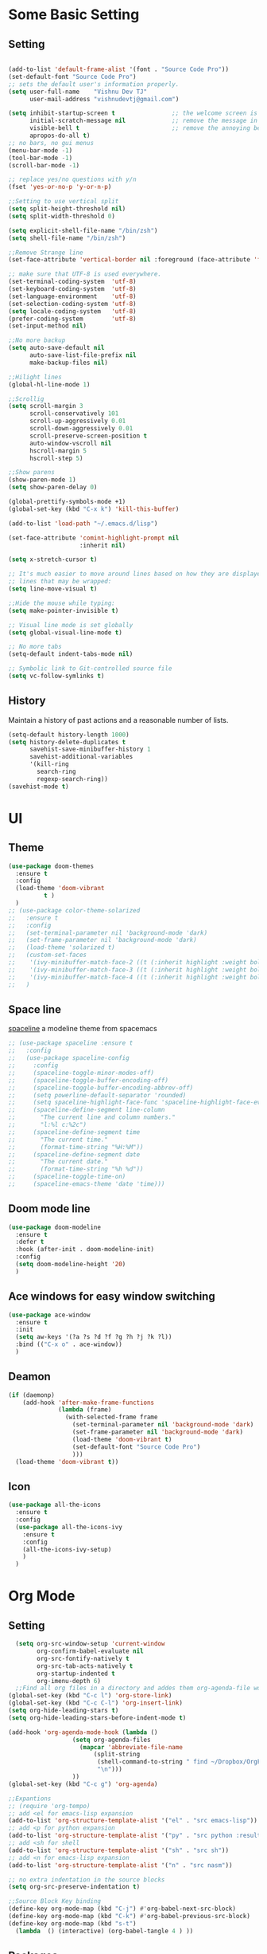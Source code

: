 * Some Basic Setting
** Setting
#+BEGIN_SRC emacs-lisp

(add-to-list 'default-frame-alist '(font . "Source Code Pro"))
(set-default-font "Source Code Pro")
;; sets the default user's information properly.
(setq user-full-name    "Vishnu Dev TJ"
      user-mail-address "vishnudevtj@gmail.com")

(setq inhibit-startup-screen t                ;; the welcome screen is for guests only, I'm at home now!
      initial-scratch-message nil             ;; remove the message in the scratch buffer
      visible-bell t                          ;; remove the annoying beep
      apropos-do-all t)
;; no bars, no gui menus
(menu-bar-mode -1)
(tool-bar-mode -1)
(scroll-bar-mode -1)

;; replace yes/no questions with y/n
(fset 'yes-or-no-p 'y-or-n-p)

;;Setting to use vertical split
(setq split-height-threshold nil)
(setq split-width-threshold 0)

(setq explicit-shell-file-name "/bin/zsh")
(setq shell-file-name "/bin/zsh")

;;Remove Strange line 
(set-face-attribute 'vertical-border nil :foreground (face-attribute 'fringe :background))

;; make sure that UTF-8 is used everywhere.
(set-terminal-coding-system  'utf-8)
(set-keyboard-coding-system  'utf-8)
(set-language-environment    'utf-8)
(set-selection-coding-system 'utf-8)
(setq locale-coding-system   'utf-8)
(prefer-coding-system        'utf-8)
(set-input-method nil)

;;No more backup
(setq auto-save-default nil
      auto-save-list-file-prefix nil
      make-backup-files nil)

;;Hilight lines
(global-hl-line-mode 1) 

;;Scrollig
(setq scroll-margin 3
      scroll-conservatively 101
      scroll-up-aggressively 0.01
      scroll-down-aggressively 0.01
      scroll-preserve-screen-position t
      auto-window-vscroll nil
      hscroll-margin 5
      hscroll-step 5)

;;Show parens
(show-paren-mode 1)
(setq show-paren-delay 0)

(global-prettify-symbols-mode +1)
(global-set-key (kbd "C-x k") 'kill-this-buffer)

(add-to-list 'load-path "~/.emacs.d/lisp")

(set-face-attribute 'comint-highlight-prompt nil
                    :inherit nil)

(setq x-stretch-cursor t)

;; It's much easier to move around lines based on how they are displayed, rather than the actual line. This helps a ton with long log file 
;; lines that may be wrapped:
(setq line-move-visual t)

;;Hide the mouse while typing: 
(setq make-pointer-invisible t)

;; Visual line mode is set globally 
(setq global-visual-line-mode t)

;; No more tabs
(setq-default indent-tabs-mode nil)

;; Symbolic link to Git-controlled source file
(setq vc-follow-symlinks t)
#+END_SRC
** History
Maintain a history of past actions and a reasonable number of lists.
#+BEGIN_SRC emacs-lisp
(setq-default history-length 1000)
(setq history-delete-duplicates t
      savehist-save-minibuffer-history 1
      savehist-additional-variables
      '(kill-ring
        search-ring
        regexp-search-ring))
(savehist-mode t)
#+END_SRC
* UI
** Theme
#+BEGIN_SRC emacs-lisp
(use-package doom-themes
  :ensure t
  :config
  (load-theme 'doom-vibrant
	      t )
  )
;; (use-package color-theme-solarized
;;   :ensure t
;;   :config
;;   (set-terminal-parameter nil 'background-mode 'dark)
;;   (set-frame-parameter nil 'background-mode 'dark)
;;   (load-theme 'solarized t)
;;   (custom-set-faces
;;    '(ivy-minibuffer-match-face-2 ((t (:inherit highlight :weight bold))))
;;    '(ivy-minibuffer-match-face-3 ((t (:inherit highlight :weight bold))))
;;    '(ivy-minibuffer-match-face-4 ((t (:inherit highlight :weight bold)))))
;;   )
#+END_SRC 

#+RESULTS:
: t

** Space line
[[https://github.com/TheBB/spaceline][spaceline]] a modeline theme from spacemacs
#+BEGIN_SRC emacs-lisp
;; (use-package spaceline :ensure t
;;   :config
;;   (use-package spaceline-config
;;     :config
;;     (spaceline-toggle-minor-modes-off)
;;     (spaceline-toggle-buffer-encoding-off)
;;     (spaceline-toggle-buffer-encoding-abbrev-off)
;;     (setq powerline-default-separator 'rounded)
;;     (setq spaceline-highlight-face-func 'spaceline-highlight-face-evil-state)
;;     (spaceline-define-segment line-column
;;       "The current line and column numbers."
;;       "l:%l c:%2c")
;;     (spaceline-define-segment time
;;       "The current time."
;;       (format-time-string "%H:%M"))
;;     (spaceline-define-segment date
;;       "The current date."
;;       (format-time-string "%h %d"))
;;     (spaceline-toggle-time-on)
;;     (spaceline-emacs-theme 'date 'time)))
#+END_SRC
** Doom mode line
#+BEGIN_SRC emacs-lisp
(use-package doom-modeline
  :ensure t
  :defer t
  :hook (after-init . doom-modeline-init)
  :config
  (setq doom-modeline-height '20)
  )
#+END_SRC
** Ace windows for easy window switching
#+BEGIN_SRC emacs-lisp
  (use-package ace-window
    :ensure t
    :init
    (setq aw-keys '(?a ?s ?d ?f ?g ?h ?j ?k ?l))
    :bind (("C-x o" . ace-window))
    )
#+END_SRC
** Deamon
#+BEGIN_SRC emacs-lisp
    (if (daemonp)
        (add-hook 'after-make-frame-functions
                  (lambda (frame)
                    (with-selected-frame frame
                      (set-terminal-parameter nil 'background-mode 'dark)
                      (set-frame-parameter nil 'background-mode 'dark)
                      (load-theme 'doom-vibrant t)
                      (set-default-font "Source Code Pro")
                      )))
      (load-theme 'doom-vibrant t))
#+END_SRC

** Icon
#+BEGIN_SRC emacs-lisp
  (use-package all-the-icons
    :ensure t
    :config
    (use-package all-the-icons-ivy
      :ensure t
      :config 
      (all-the-icons-ivy-setup)
      )
    )

#+END_SRC
* Org Mode
** Setting 
#+BEGIN_SRC emacs-lisp
  (setq org-src-window-setup 'current-window
        org-confirm-babel-evaluate nil
        org-src-fontify-natively t
        org-src-tab-acts-natively t
        org-startup-indented t
        org-imenu-depth 6)
  ;;Find all org files in a directory and addes them org-agenda-file works only in Linux
(global-set-key (kbd "C-c l") 'org-store-link)
(global-set-key (kbd "C-c C-l") 'org-insert-link)
(setq org-hide-leading-stars t)
(setq org-hide-leading-stars-before-indent-mode t)

(add-hook 'org-agenda-mode-hook (lambda () 
				  (setq org-agenda-files
					(mapcar 'abbreviate-file-name
						(split-string
						 (shell-command-to-string " find ~/Dropbox/OrgFiles -name \"*.org\" -! -name \".*.org\" ")
						 "\n")))
				  ))
(global-set-key (kbd "C-c g") 'org-agenda)

;;Expantions
;; (require 'org-tempo)
;; add <el for emacs-lisp expansion
(add-to-list 'org-structure-template-alist '("el" . "src emacs-lisp"))
;; add <p for python expansion
(add-to-list 'org-structure-template-alist '("py" . "src python :results output org drawer"))
;; add <sh for shell
(add-to-list 'org-structure-template-alist '("sh" . "src sh"))
;; add <n for emacs-lisp expansion
(add-to-list 'org-structure-template-alist '("n" . "src nasm"))

;; no extra indentation in the source blocks
(setq org-src-preserve-indentation t)

;;Source Block Key binding
(define-key org-mode-map (kbd "C-j") #'org-babel-next-src-block)
(define-key org-mode-map (kbd "C-k") #'org-babel-previous-src-block)
(define-key org-mode-map (kbd "s-t")
  (lambda  () (interactive) (org-babel-tangle 4 ) ))

#+END_SRC

** Packages
*** Org Bullet 
#+BEGIN_SRC emacs-lisp
  ;; (use-package org-bullets
  ;;   :ensure t
  ;;   :config
  ;;   (add-hook 'org-mode-hook 'org-bullet-mode)
  ;;   )
#+END_SRC
** Capture
#+BEGIN_SRC emacs-lisp
(global-set-key (kbd "C-c c") 'org-capture)
(setq org-capture-templates '
      (
       ("j" "Journal Entry"
	entry (file+datetree "~/Dropbox/OrgFiles/journal.org.gpg")
	"* Event: %?\n\n  %i\n\n "A :prepend t 
	:empty-lines 1)
       ("b" "bi0s Entry"
	entry (file+datetree "~/Dropbox/bi0s/bi0s.org")
	"* Report : %?\n\n  %i\n\n" :prepend t )
       ("t" "Todo" entry (file+headline "~/Dropbox/OrgFiles/gtd/gtd.org" "Tasks")
	"* TODO  %? \nEntered on %t" :prepend t )
       ("T" "Tickler" entry (file+headline "~/Dropbox/OrgFiles/gtd/tickler.org" "Tasks")
	"* %i%? \n %U ")
       ("n" "Notes" entry (file+datetree "~/Dropbox/OrgFiles/note.org")
	"* %?  \n Entered on %t")
       ))
#+END_SRC

** Refile
#+BEGIN_SRC emacs-lisp
(setq org-refile-targets '(("~/Dropbox/OrgFiles/gtd/gtd.org" :maxlevel . 3)
                           ("~/Dropbox/OrgFiles/gtd/someday.org" :level . 1)
                           ("~/Dropbox/OrgFiles/gtd/tickler.org" :maxlevel . 2)))
#+END_SRC
** Babel
#+BEGIN_SRC emacs-lisp
(use-package org
  :config
  (org-babel-do-load-languages 'org-babel-load-languages
                               '((shell         . t)
                                 (emacs-lisp . t)
                                 (perl       . t)
                                 (python     . t)
                                 )))
#+END_SRC

** Org Crypt
#+BEGIN_SRC emacs-lisp
(require 'epa-file)
(epa-file-enable)
(require 'org-crypt)

(org-crypt-use-before-save-magic)
(setq org-tags-exclude-from-inheritance (quote ("crypt")))

(setq org-crypt-key user-mail-address )
;; GPG key to use for encryption
;; Either the Key ID or set to nil to use symmetric encryption.

(setq auto-save-default nil)

#+END_SRC

* Packages
** Hydra 

Hydra is a package for GNU Emacs that can be used to tie related commands into a family of short bindings with a common prefix - a Hydra.
#+BEGIN_SRC emacs-lisp
(use-package hydra 
  :ensure t
  :config
  (defhydra hydra-zoom (global-map "<f2>")
    "zoom"
    ("+" text-scale-increase "in")
    ("-" text-scale-decrease "out"))

  (defhydra my/hydra-file (:color blue :hint nil )
    "
                                                                                  ╭────────┐
                                                                                  │  Files │
        ──────────────────────────────────────────────────────────────────────────┴────────╯
        [_c_]onfig [_n_]ote  [_g_]td [_j_]ournal [_f_]eed  [_d_]otfile   [_b_]i0s   d[_o_]c
        -------------------------------------------------------------------------------------                           
        "
    ("c" (find-file "~/.emacs.d/config.org") )
    ("g" (find-file "~/Dropbox/OrgFiles/gtd/gtd.org") )
    ("n" (find-file "~/Dropbox/OrgFiles/note.org") )
    ("d" (find-file "~/dotfiles/dotfile.org") )
    ("o" (find-file "~/Dropbox/Documents/Documents/doc.org.gpg") )
    ("j" (find-file "~/Dropbox/OrgFiles/journal.org.gpg"))
    ("b" (find-file "~/Dropbox/bi0s/bi0s.org")))

  (defhydra my/window-movement ()
    "windows"
    ("y" other-window "other")
    ("h" switch-window "switch-window")
    ("f" find-file "file")
    ("F" find-file-other-window "other file")
    ("v" (progn (split-window-right) (windmove-right)))
    ("x" (split-window-below))
    ("o" delete-other-windows :color blue)
    ("a" ace-window)
    ("s" ace-swap-window)
    ("d" delete-window "delete")
    ("D" ace-delete-window "ace delete")
    ("i" ace-maximize-window "maximize")
    ("b" helm-buffers-list)
    ("t" eshelli "shell")
    ("q" nil))

  ;;Dired Hydra
  ;; (bind-keys :map dired-mode-map
  ;; 	     ("\\"   . my/hydra-dired/body))
  (defhydra my/hydra-dired (:color pink :hint nil )
    "
                                                                                  ╭────────┐
               Nav            Mark            Action                   Other      │  Dired │
       ╭──────────────────────────────────────────────────────────────────────────┴────────╯
        ^ ^ _K_ ^ ^
        ^ ^ _k_ ^ ^      [_m_]ark           [_C_]opy      [_M_]ove      [_S_]ort
        _h_ ^✜^ _l_      [_u_]n mark        [_R_]ename    [_+_]Create   [_n_]arrow
        ^ ^ _j_ ^ ^      [_U_]nmark all     [_D_]elete    [_P_]aste     [_Z_] Compress
        ^ ^ _J_ ^ ^
        -------------------------------------------------------------------------------------                           
        "
    ;; arrows
    ("j" evil-next-line)
    ("k" evil-previous-line)
    ("l" dired-subtree-insert)
    ("h" dired-subtree-remove)

    ("J" dired-find-file)
    ("K" dired-up-directory)

    ("m" dired-mark)
    ("u" dired-unmark)
    ("U" dired-unmark-all-marks) 

    ("C" dired-ranger-copy)	
    ("R" dired-do-rename) 
    ("D" dired-do-delete	)
    ("+" dired-create-directory)	
    ("Z" dired-do-compress	)
    ("P" dired-ranger-paste)
    ("M" dired-ranger-move)

    ("S" hydra-dired-quick-sort/body)
    ("n" dired-narrow)
    ("q" nil :color blue)
    )


  (defhydra my/hydra-image (:color pink)
    "I :"
    ("+" imagex-sticky-zoom-in "zoom i")
    ("-" imagex-sticky-zoom-out "zoom o")
    ("M" imagex-sticky-maximize "maximize")
    ("O" imagex-sticky-restore-original "original")
    ("S" imagex-sticky-save-image "save")
    ("r" imagex-sticky-rotate-right "rotate r")
    ("l" imagex-sticky-rotate-left "rotate l")
    ("n" image-next-file "next")
    ("p" image-previous-file "previous")
    ("q" nill :color blue)
    )
  )


(defhydra my/hydra-applications (:color blue :hint nil )
  "
                                                                                  ╭────────┐
                                                                                  │  Files │
        ──────────────────────────────────────────────────────────────────────────┴────────╯
         [_m_]usic [_s_]ent Mail [_n_]otmuch
        -------------------------------------------------------------------------------------                           
        "
  ("m" (mingus))
  ("s" (compose-mail))
  ("n" (notmuch))
  ("q" nill :color blue)
  )
#+END_SRC

** Key Chord

#+BEGIN_SRC emacs-lisp 
  (use-package key-chord
    :ensure t
    :init
    (key-chord-mode +1)
    (setq key-chord-one-key-delay 0.16)
    (key-chord-define-global "jw"     'my/window-movement/body)
    (key-chord-define-global "jf"     'my/hydra-file/body)
    (key-chord-define-global "jd"     'my/hydra-dired/body)
    (key-chord-define-global "ji"     'my/hydra-image/body)
    (key-chord-define-global "ja"     'my/hydra-applications/body)
    )
#+END_SRC
** Projectile
#+BEGIN_SRC emacs-lisp
(use-package projectile
  :ensure t
  :config
  (use-package counsel-projectile
    :ensure t
    :config
    (counsel-projectile-mode)
    )
  (projectile-mode)
  (define-key projectile-mode-map (kbd "C-c p") 'projectile-command-map)
  )
#+END_SRC

** Avy
[[https://github.com/abo-abo/avy][avy]]i is a GNU Emacs package for jumping to visible text using a char-based decision tree.
See also ace-jump-mode and vim-easymotion - avy uses the same idea.
#+BEGIN_SRC emacs-lisp
  (use-package avy
    :ensure t
    :config
    (setq avy-all-windows t)
    (setq avy-background t)
    :bind (("C-c a" . avy-goto-char-2))
    )
#+END_SRC
** Smex
[[https://github.com/nonsequitur/smex/][Smex]] is a M-x enhancement for Emacs. Built on top of Ido, it provides a convenient interface to your recently and most frequently used commands.
#+BEGIN_SRC emacs-lisp
  (use-package smex
    :ensure t
    :init
    (smex-initialize)
    (setq smex-flex-matching nil)
    :bind (("M-x" . smex))
    )
#+END_SRC
** Ivy/Counsel/Swiper
[[https://github.com/abo-abo/swiper][Ivy]]  is a generic completion mechanism for Emacs. 
#+BEGIN_SRC emacs-lisp
(use-package ivy :ensure t
  :diminish (ivy-mode . "")
  :bind
  (:map ivy-mode-map
	("C-'" . ivy-avy)
	("C-x b" . ivy-switch-buffer)
	)
  :config
  (ivy-mode 1)
  ;; add ‘recentf-mode’ and bookmarks to ‘ivy-switch-buffer’.
  (setq ivy-use-virtual-buffers t)
  ;; number of result lines to display
  (setq ivy-height 10)
  ;; does not count candidates
  (setq ivy-count-format "")
  ;; no regexp by default
  (setq ivy-initial-inputs-alist nil)
  ;; configure regexp engine.
  (setq ivy-re-builders-alist
	;; allow input not in order
	'((t   . ivy--regex-ignore-order)))
  )

;; Counsel takes this further, providing versions of common Emacs commands that are customised to make the best use of ivy. 
(use-package counsel
  :ensure t
  :bind (
	 ("C-x C-f" . counsel-find-file)
	 ("C-h f" . counsel-describe-function)
	 ("C-h v" . counsel-describe-variable)
	 ("C-h b" . counsel-descbinds)
	 ("C-h l" . counsel-find-library)
	 ("M-y" . counsel-yank-pop)
	 )
  :config
  (setq counsel-find-file-at-point t)
  ;; * Generic ivy actions
  (ivy-set-actions
   t
   '(("i" (lambda (x) (with-ivy-window
		   (insert x))) "insert candidate")
     (" " (lambda (x) (ivy-resume)) "resume")
     ("?" (lambda (x)
	    (interactive)
	    (describe-keymap ivy-minibuffer-map)) "Describe keys")))

  ;; ** Find file actions
  (ivy-add-actions
   'counsel-find-file
   '(("a" (lambda (x)
	    (unless (memq major-mode '(mu4e-compose-mode message-mode))
	      (compose-mail)) 
	    (mml-attach-file x)) "Attach to email")
     ("c" (lambda (x) (kill-new (f-relative x))) "Copy relative path")
     ("4" (lambda (x) (find-file-other-window x)) "Open in new window")
     ("5" (lambda (x) (find-file-other-frame x)) "Open in new frame")
     ("C" (lambda (x) (kill-new x)) "Copy absolute path")
     ("d" (lambda (x) (dired x)) "Open in dired")
     ("D" (lambda (x) (delete-file x)) "Delete file")
     ("e" (lambda (x) (shell-command (format "open %s" x)))
      "Open in external program")
     ("f" (lambda (x)
	    "Open X in another frame."
	    (find-file-other-frame x))
      "Open in new frame")
     ("p" (lambda (path)
	    (with-ivy-window
	      (insert (f-relative path))))
      "Insert relative path")
     ("P" (lambda (path)
	    (with-ivy-window
	      (insert path)))
      "Insert absolute path")
     ("l" (lambda (path)
	    "Insert org-link with relative path"
	    (with-ivy-window
	      (insert (format "[[./%s]]" (f-relative path)))))
      "Insert org-link (rel. path)")
     ("L" (lambda (path)
	    "Insert org-link with absolute path"
	    (with-ivy-window
	      (insert (format "[[%s]]" path))))
      "Insert org-link (abs. path)")
     ("r" (lambda (path)
	    (rename-file path (read-string "New name: ")))
      "Rename")))
  )
;;Swiper is an alternative to isearch that uses ivy to show an overview of all matches.
(use-package swiper
  :ensure t
  :bind 
  ("C-s" . swiper) 
  )

(use-package imenu-anywhere
  :ensure t
  :bind
  ("C-c i" . ivy-imenu-anywhere)
  )
(use-package ace-link
  :ensure t
  :config 
  (ace-link-setup-default)
  (define-key org-mode-map (kbd "M-o") 'ace-link-org)
  )

(use-package flyspell-correct-ivy
  :ensure t
  :config
  (define-key flyspell-mode-map (kbd "C-c C-;") 'flyspell-correct-previous-word-generic)
  (add-hook 'flyspell-mode-hook 'flyspell-buffer )
  )

#+END_SRC

ivy functions 
#+BEGIN_SRC emacs-lisp
(defun ivy-insert-org-entity ()
  "Insert an org-entity using ivy."
  (interactive)
  (ivy-read "Entity: " (loop for element in (append org-entities org-entities-user)
			     when (not (stringp element))
			     collect
			     (cons 
			      (format "%10s | %s | %s | %s"
				      (car element) ;name
				      (nth 1 element) ; latex
				      (nth 3 element) ; html
				      (nth 6 element)) ;utf-8
			      element))
	    :require-match t
	    :action '(1
		      ("u" (lambda (element) (insert (nth 6 (cdr element)))) "utf-8")
		      ("o" (lambda (element) (insert "\\" (cadr element))) "org-entity")
		      ("l" (lambda (element) (insert (nth 1 (cdr element)))) "latex")
		      ("h" (lambda (element) (insert (nth 3 (cdr element)))) "html"))))

(defun ivy-org-jump-to-heading-in-files (files &optional fontify)
  "Jump to org heading in FILES.
Optional FONTIFY colors the headlines. It might slow things down
a lot with large numbers of org-files or long org-files. This
function does not open the files."
  (let ((headlines '())) 
    (loop for file in files do
	  (with-temp-buffer 
	    (insert-file-contents file)
	    (when fontify
	      (org-mode)
	      (font-lock-fontify-buffer))
	    (goto-char (point-min))
	    (while (re-search-forward org-heading-regexp nil t)
	      (cl-pushnew (list
			   (format "%-80s (%s)"
				   (match-string 0)
				   (file-name-nondirectory file))
			   :file file
			   :position (match-beginning 0))
			  headlines))))
    (ivy-read "Headline: "
	      (reverse headlines)
	      :action (lambda (candidate)
			(org-mark-ring-push)
			(find-file (plist-get (cdr candidate) :file))
			(goto-char (plist-get (cdr candidate) :position))
			(outline-show-entry)))))


(defun ivy-org-jump-to-heading-in-directory (&optional recursive)
  "Jump to heading in an org file in the current directory.
Use a prefix arg to make it RECURSIVE.
Use a double prefix to make it recursive and fontified."
  (interactive "P")
  (let ((fontify nil))
    (when (equal recursive '(16))
      (setq fontify t))
    (ivy-org-jump-to-heading-in-files
     (f-entries "."
		(lambda (f)
		  (and 
		   (f-ext? f "org")
		   (not (s-contains? "#" f))))
		recursive)
     fontify)))
#+END_SRC

** Ido 

#+BEGIN_SRC emacs-lisp
  (use-package ido
    :ensure t 
    :config
    (ido-mode t)
    (setq ido-enable-flex-matching t)
    (add-to-list 'ido-ignore-buffers "*Messages*")
    (use-package flx-ido
      :ensure t 
      :config 
      (flx-ido-mode t)
      (setq ido-use-faces nil)
      )
    )
#+END_SRC

** Auto-complete
[[https://github.com/auto-complete/auto-complete][Auto-Complete]] is an intelligent auto-completion extension for Emacs.
It extends the standard Emacs completion interface and provides an environment that allows users to concentrate more on their own work.
#+BEGIN_SRC emacs-lisp
  ;; (use-package auto-complete
  ;;   :ensure t
  ;;   :init
  ;;   (ac-config-default)
  ;;   (global-auto-complete-mode t)
  ;;   )
#+END_SRC
** Yasnippet

[[https://github.com/joaotavora/yasnippet][YASnippet]] is a template system for Emacs. It allows you to type an abbreviation and automatically expand it into function templates.
#+BEGIN_SRC emacs-lisp

(use-package yasnippet
  :ensure t
  :diminish yas-minor-mode
  :init
  (yas-global-mode 1)
  (use-package yasnippet-snippets
    :ensure t
    )
  )
#+END_SRC

** Company
[[http://company-mode.github.io/][Company]] is a text completion framework for Emacs. The name stands for "complete anything".
#+BEGIN_SRC emacs-lisp
(use-package company
  :ensure t
  :config
  (add-hook 'after-init-hook 'global-company-mode)
  (add-hook 'prog-mode-hook 'company-mode))
(use-package company-quickhelp
  :ensure t
  :config
  (company-quickhelp-mode 1)
  )


#+END_SRC
** Winner mode 
[[https://www.emacswiki.org/emacs/WinnerMode][winner-mode]] lets you use C-c <left> and C-c <right> to switch between window configurations. This is handy when something has popped up a buffer
that you want to look at briefly before returning to whatever you were working on. When you're done, press C-c <left>.
#+BEGIN_SRC emacs-lisp
  (use-package winner
    :ensure t
    :config 
    (winner-mode))
#+END_SRC

** Undo Tree 
People often struggle with the Emacs undo model, where there's really no concept of "redo" - you simply undo the undo.
This lets you use C-x u (undo-tree-visualize) to visually walk through the changes you've made, undo back to a certain point (or redo), and go down different branches.
#+BEGIN_SRC emacs-lisp
(use-package undo-tree
  :ensure t
  :diminish undo-tree-mode
  :bind
  ("M-z" . undo-tree-redo)
  ("C-M-z" . undo-tree-visualize)
  :config
  (global-undo-tree-mode 1 )
  (setq undo-tree-visualizer-diff t)
  (setq undo-tree-auto-save-history t)
  (setq undo-tree-history-directory-alist `(("" . ,(concat user-emacs-directory "undo-tree/"))))
	)
#+END_SRC
** Expand region
[[https://github.com/magnars/expand-region.el][Expand region]] increases the selected region by semantic units. Just keep pressing the key until it selects what you want.
#+BEGIN_SRC emacs-lisp
(use-package expand-region
  :ensure t
  :defer t
  :bind ("M-w" . er/expand-region)
  ("C-<next>" . er/contract-region)
  )
#+END_SRC
** Multi shell
#+BEGIN_SRC emacs-lisp
(use-package multi-term
  :ensure t
  :config
  (setq multi-term-program "/bin/zsh")
  (add-hook 'term-mode-hook
	    (lambda () (setq scroll-margin '0)
	      (hidden-mode-line-mode)))
  :bind (("M-]" . multi-term-next)
	 ("M-[" . multi-term-prev)
	 ("C-c s" . multi-term))
  )
#+END_SRC
Multiple Eshell 
#+BEGIN_SRC emacs-lisp
  (use-package shell-switcher
    :ensure t
    :config
    (setq shell-switcher-mode t)
    :bind (("C-;" . shell-switcher-switch-buffer)
           ("C-x 4 '" . shell-switcher-switch-buffer-other-window)
           ("C-M-;" . shell-switcher-new-shell)))
#+END_SRC
** Flycheck
[[http://www.flycheck.org/en/latest/][flycheck]] Flycheck is a modern on-the-fly syntax checking extension for GNU Emacs
#+BEGIN_SRC emacs-lisp
  (use-package flycheck
    :ensure t
    :init
    (global-flycheck-mode t)
    )
#+END_SRC
** Multiple Cursor 
[[https://github.com/gabesoft/evil-mc][Multiple Cursor]] We can do some serious stuffs with this
#+BEGIN_SRC emacs-lisp
  (use-package evil-mc
    :ensure t
    :init
    (global-evil-mc-mode 1)
    )

#+END_SRC
** Which key
[[https://github.com/justbur/emacs-which-key][which-key]] is a minor mode for Emacs that displays the key bindings following your currently entered incomplete command (a prefix) in a popup. 

#+BEGIN_SRC emacs-lisp
  (use-package which-key
    :ensure t
    :defer 10
    :diminish which-key-mode
    :config
    (which-key-mode)
    )
#+END_SRC
** pdf tools
PDF Files inside emacs 
#+BEGIN_SRC emacs-lisp
    (use-package pdf-tools
      :ensure t
      :config
      (pdf-tools-install)
      (bind-keys :map pdf-view-mode-map
                 ("\\" . hydra-pdftools/body))
  (defhydra hydra-pdftools (:color blue :hint nil)
        "
                                                                          ╭───────────┐
           Move  History   Scale/Fit     Annotations  Search/Link    Do   │ PDF Tools │
       ╭──────────────────────────────────────────────────────────────────┴───────────╯
          ^^^_g_^^^       _B_    ^↧^    _+_    ^ ^     [_al_] list    [_s_] search      [_u_] revert buffer
          ^^^^↑^^^^       ^↑^    _H_    ^↑^  ↦ _W_ ↤   [_am_] markup  [_o_] outline     [_i_] info
          ^^^_p_^^^       ^ ^    ^↥^    _0_    ^ ^     [_at_] text    [_F_] link        [_d_] midgnight mode
          ^^^^↑^^^^       ^↓^  ╭─^─^─┐  ^↓^  ╭─^ ^─┐   [_ad_] delete  [_f_] search link [_D_] print mode
     _h_ ← _e_/_t_ → _l_  _N_  │ _P_ │  _-_    _b_     [_aa_] dired
          ^^^^↓^^^^       ^ ^  ╰─^─^─╯  ^ ^  ╰─^ ^─╯   [_y_]  yank
          ^^^_n_^^^       ^ ^  _r_eset slice box
          ^^^^↓^^^^
          ^^^_G_^^^
       --------------------------------------------------------------------------------
            "
        ("\\" hydra-master/body "back")
        ("<ESC>" nil "quit")
        ("al" pdf-annot-list-annotations)
        ("ad" pdf-annot-delete)
        ("aa" pdf-annot-attachment-dired)
        ("am" pdf-annot-add-markup-annotation)
        ("at" pdf-annot-add-text-annotation)
        ("y"  pdf-view-kill-ring-save)
        ("+" pdf-view-enlarge :color red)
        ("-" pdf-view-shrink :color red)
        ("0" pdf-view-scale-reset)
        ("H" pdf-view-fit-height-to-window)
        ("W" pdf-view-fit-width-to-window)
        ("P" pdf-view-fit-page-to-window)
        ("n" pdf-view-next-page-command :color red)
        ("p" pdf-view-previous-page-command :color red)
        ("d" pdf-view-midnight-minor-mode)
        ("D" pdf-view-printer-minor-mode)
        ("b" pdf-view-set-slice-from-bounding-box)
        ("r" pdf-view-reset-slice)
        ("g" pdf-view-first-page)
        ("G" pdf-view-last-page)
        ("e" pdf-view-goto-page)
        ("t" pdf-view-goto-label)
        ("o" pdf-outline)
        ("s" pdf-occur)
        ("i" pdf-misc-display-metadata)
        ("u" pdf-view-revert-buffer)
        ("F" pdf-links-action-perfom)
        ("f" pdf-links-isearch-link)
        ("B" pdf-history-backward :color red)
        ("N" pdf-history-forward :color red)
        ("l" image-forward-hscroll :color red)
        ("h" image-backward-hscroll :color red))

      )
#+end_src
** Image+
#+BEGIN_SRC emacs-lisp
  (use-package image+ 
    :ensure t
    :config
    (imagex-auto-adjust-mode 1)
  (bind-keys :map image-mode-map
	     ("\\"   . my/hydra-image/body))
    )

#+END_SRC
** grep/ag
#+BEGIN_SRC emacs-lisp
  (use-package wgrep
    :ensure t
    :config
    (eval-after-load 'grep
      '(define-key grep-mode-map
         (kbd "C-x C-q") 'wgrep-change-to-wgrep-mode))

    (eval-after-load 'wgrep
      '(define-key grep-mode-map
         (kbd "C-c C-c") 'wgrep-finish-edit)
      )
    )
  (use-package ag
    :ensure t
    :config
    (use-package wgrep-ag
      :ensure t)
    )
#+END_SRC
** Magit
[[https://magit.vc/][Magit]] is an interface to the version control system Git, implemented as an Emacs package. 
#+BEGIN_SRC emacs-lisp
  (use-package magit
    :ensure t
    :bind
    ("C-x g" . magit-status)
    :config

    ;; full screen magit-status
    (defadvice magit-status (around magit-fullscreen activate)
      (window-configuration-to-register :magit-fullscreen)
      ad-do-it
      (delete-other-windows))
    (defun magit-quit-session ()
      "Restores the previous window configuration and kills the magit buffer"
      (interactive)
      (kill-buffer)
      (jump-to-register :magit-fullscreen))
    (define-key magit-status-mode-map (kbd "q") 'magit-quit-session)
    )
#+END_SRC
** Pandoc
#+BEGIN_SRC emacs-lisp
  ;; (use-package ox-pandoc
  ;;   :ensure t
  ;;   )
  ;; (use-package pandoc-mode
  ;;   :ensure t
  ;;   )
#+END_SRC
** Markdown Mode
#+BEGIN_SRC emacs-lisp
(use-package markdown-mode
  :ensure t
  :commands (markdown-mode gfm-mode)
  :mode (("README\\.md\\'" . gfm-mode)
         ("\\.md\\'" . markdown-mode)
         ("\\.markdown\\'" . markdown-mode))
  :init (setq markdown-command "multimarkdown"))
#+END_SRC
** Prodigy
Manage external services from within Emacs 
#+BEGIN_SRC emacs-lisp
(use-package prodigy
  :ensure t
:config
(prodigy-define-service
  :name "Jekyll"
  :command "docker"
  :args '("run" "--rm" "--volume=/home/nemesis/Projects/vishnudevtj.github.io:/srv/jekyll" "-p" "4000:4000" "-it" "jekyll/jekyll:3.8" "jekyll" "serve" "--watch")
  :cwd "/home/nemesis/Projects/vishnudevtj.github.io"
  :tags '(blog jekyll)
  :stop-signal 'sigint
  :kill-process-buffer-on-stop t
            )
  )
#+END_SRC

** Persistant scratch
[[https://github.com/Fanael/persistent-scratch][persistent-scratch]] is an Emacs package that preserves the state of scratch buffers accross Emacs sessions by saving the state to and 
restoring it from a file.
#+BEGIN_SRC emacs-lisp
(use-package persistent-scratch
  :ensure t
  :config
  (persistent-scratch-setup-default)
  )
#+END_SRC
** Org Present 
#+BEGIN_SRC emacs-lisp

(use-package org-present
  :ensure t
  :init
  (autoload 'org-present "org-present" nil t)
  :config
  (bind-key "C-c M-p" 'org-present org-mode-map)
  (progn
    (add-hook 'org-present-mode-hook
	      (lambda ()
		(local-set-key (kbd "C-x p") #'org-present-prev)
		(local-set-key (kbd "C-x n") #'org-present-next)
		(org-present-small)
		(org-display-inline-images)
		(org-present-hide-cursor)
		(org-present-read-only)))
    (add-hook 'org-present-mode-quit-hook
	      (lambda ()
		;; (org-present-small)
		(org-remove-inline-images)
		(org-present-show-cursor)
		(org-present-read-write)))))
#+END_SRC

** Org reveal
#+BEGIN_SRC emacs-lisp
(use-package ox-reveal
  :ensure t
  :config
  (setq org-reveal-root "http://cdn.jsdelivr.net/reveal.js/3.6.0/")
  )
#+END_SRC
* Evil Mode
Evil is an extensible vi layer for Emacs. It emulates the main features of Vim, and provides facilities for writing custom extensions.
Also see our page on EmacsWiki.

#+BEGIN_SRC emacs-lisp
(use-package evil
  :ensure t
  :config
  (evil-mode 1)
  (add-to-list 'evil-emacs-state-modes 'mingus-playlist-mode)
  (add-to-list 'evil-emacs-state-modes 'mingus-browse-mode)
  (add-to-list 'evil-emacs-state-modes 'mingus-browse-mode)
  (add-to-list 'evil-emacs-state-modes 'special-mode)
  (add-to-list 'evil-emacs-state-modes 'eww-mode)
  (add-to-list 'evil-emacs-state-modes 'notmuch-tree-mode)
  (setq evil-insert-state-cursor  'box)
)

#+END_SRC
** Evil Packages
#+BEGIN_SRC emacs-lisp
(use-package evil-matchit
  :ensure t 
  :config (global-evil-matchit-mode 1)
  )
(use-package evil-surround
  :ensure t
  :config
  (global-evil-surround-mode 1)
  )
(use-package evil-nerd-commenter
  :ensure t
  :bind (("M-;" . evilnc-comment-or-uncomment-lines))
  )
(use-package evil-goggles
  :ensure t
  :config
  (evil-goggles-mode)
)

;; evil Python 
(evil-define-key 'visual python-mode-map 
  (kbd "RET") 'python-shell-send-region)
(evil-define-key 'normal python-mode-map
  "gs" 'python-shell-switch-to-shell)
#+END_SRC
* Tweak
** Dired
#+BEGIN_SRC emacs-lisp
(setq dired-listing-switches "-lh --group-directories-first -t ") ;; make value human readable
(setq wdired-allow-to-change-permissions t)
(add-hook 'dired-mode-hook 'auto-revert-mode)
(setq dired-recursive-copies (quote always)) ; “always” means no asking
(setq dired-recursive-deletes (quote top)) ; “top” means ask once
(setq  diredp-dwim-any-frame-flag t
       diredp-hide-details-initially-flag nil
       )
(setq dired-dwim-target t) ;;If Split Window Copy path is other windows
(setq find-ls-option (quote ("-print0 | xargs -0 ls -la" . "-dilsb"))) ;making wdired work with find-dired 
;; Hitting S Brings up Dired sort menu
(use-package dired-quick-sort
  :ensure t
  :config
  (dired-quick-sort-setup))

(use-package dired-subtree
  :ensure t
  :config
  (define-key dired-mode-map ">" 'dired-subtree-insert)
  (define-key dired-mode-map "<" 'dired-subtree-remove)
  )

(define-key dired-mode-map "e"
  ;; Force the creation of a new Eshell instance at this path.
  (lambda ()
    (interactive)
    (eshell t)))
#+END_SRC
** Eshell
Most of the code copied from [[http://fasciism.com/][fasciism]] 
#+BEGIN_SRC emacs-lisp
  (setq eshell-history-size 100000
        eshell-scroll-to-bottom-on-input t
        eshell-save-history-on-exit t
        eshell-hist-ignoredups t
        tramp-default-method "ssh"
        )

(add-hook 'eshell-mode-hook
   (lambda ()
     (add-to-list 'eshell-visual-commands "ssh")
     (add-to-list 'eshell-visual-commands "htop")
     (add-to-list 'eshell-visual-commands "ncmpcpp")
     (add-to-list 'eshell-visual-commands "tail")))

  (defun eshell/d ()
    "Open a dired instance of the current working directory."
    (dired "."))
  (defun eshell/q ()
    "Send the *eshell* buffer to the back of buffer list."
    (bury-buffer))
  (defun eshell/x ()
    (insert "exit")
    (eshell-send-input)
    (delete-window))


  (defun eshell/kill-previous-output (&optional nth)
    "Copies the output of the previous command to the kill ring.
  When nth is set, it will copy the nth previous command."
    (save-excursion
      ;; Move to the end of the eshell buffer.
      (goto-char (point-max))
      ;; Move to the start of the last prompt.
      (search-backward-regexp eshell-prompt-regexp nil nil nth)
      ;; Move to the start of the line, before the prompt.
      (beginning-of-line)
      ;; Remember this position as the end of the region.
      (let ((end (point)))
        ;; Move to the start of the last prompt.
        (search-backward-regexp eshell-prompt-regexp)
        ;; Move one line below the prompt, where the output begins.
        (next-line)
        ;; Find first line that's not blank.
        (while (looking-at "^[[:space:]]*$")
          (beginning-of-line)
          (next-line))
        ;; Copy region to kill ring.
        (copy-region-as-kill (point) end)
        ;; Output stats on what was copied as a sanity check.
        (format "Copied %s words to kill ring." (count-words-region (point) end)))))
  (defun mak::get-buffer-path (&optional name)
    "Finds the current path, including for Eshell buffers where it is the working directory."
    (interactive "b")
    (with-current-buffer name
      (if (eq major-mode 'eshell-mode)
          (substring-no-properties default-directory)
        (buffer-file-name))))

  (defun mak::get-buffer-tramp-context (&optional name)
    "Finds a buffer's Tramp context based on its file name."
    (interactive "b")
    (let ((path (mak::get-buffer-path name)))
      ;; Match single and chained contexts.
      (if (string-match "^\\(/\\(ssh\\|sudo\\):[^:|]+\\(|\\(ssh\\|sudo\\):[^:|]+\\)*:\\)" path)
          (match-string 1 path)
        (user-error "Failed to find Tramp context in path %s." path))))

  (defun mak::get-last-hop-from-tramp-context (ctx)
    "Finds the last host or user@host hop in a Tramp context."
    (if (string-match "[/:]\\(?:ssh\\|sudo\\):\\([^:]+\\):$" ctx)
        (match-string 1 ctx)
      (user-error "Failed to find last hop in context %s." ctx)))

  (defun mak::tramp-remote-find-file-with-sudo (file)
    "Attempts to open a file using Tramp and Sudo."
    ;; We need to currently be within a Tramp 'context'.
    (let* ((ctx (mak::get-buffer-tramp-context (current-buffer)))
           (hop (mak::get-last-hop-from-tramp-context ctx)))
      (find-file (format "%s|sudo:%s:%s"
                         (substring ctx 0 -1)
                         hop
                         file))))

  (defun eshell/f (file)
    "An alias for find-file."
    (find-file file))

  (defun eshell/f! (file)
    "An alias for find-file-with-sudo."
    (if (equal "/" (substring file 0 1))
        (find-file (concat "/sudo::" file))
      (mak::tramp-remote-find-file-with-sudo file)))

(add-hook 'eshell-mode-hook
	  (lambda () (setq scroll-margin '0)
	    (hidden-mode-line-mode)))

#+END_SRC
* Functions 
#+BEGIN_SRC emacs-lisp
  (defun switch-to-previous-buffer ()
    "Switch to previously open buffer.
  Repeated invocations toggle between the two most recently open buffers."
    (interactive)
    (switch-to-buffer (other-buffer (current-buffer) 1)))
  (global-set-key (kbd "C-c b") 'switch-to-previous-buffer)
  (defun my/j()
    (find-file "~/Dropbox/Files/j.gpg")
    )
#+END_SRC
This is a cool funtion from [[http://endlessparentheses.com/emacs-narrow-or-widen-dwim.html][Endless Paranthesis]]  which narrows and if it is already narrowed it widens 
#+BEGIN_SRC emacs-lisp
  (defun narrow-or-widen-dwim (p)
    "Widen if buffer is narrowed, narrow-dwim otherwise.
          Dwim means: region, org-src-block, org-subtree, or
          defun, whichever applies first. Narrowing to
          org-src-block actually calls `org-edit-src-code'.

          With prefix P, don't widen, just narrow even if buffer
          is already narrowed."
    (interactive "P")
    (declare (interactive-only))
    (cond ((and (buffer-narrowed-p) (not p)) (widen))
          ((region-active-p)
           (narrow-to-region (region-beginning)
                             (region-end)))
          ((derived-mode-p 'org-mode)
           ;; `org-edit-src-code' is not a real narrowing
           ;; command. Remove this first conditional if
           ;; you don't want it.
           (cond ((ignore-errors (org-edit-src-code) t)
                  (delete-other-windows))
                 ((ignore-errors (org-narrow-to-block) t))
                 (t (org-narrow-to-subtree))))
          ((derived-mode-p 'latex-mode)
           (LaTeX-narrow-to-environment))
          (t (narrow-to-defun))))
  (bind-key "C-c n" 'narrow-or-widen-dwim)
#+END_SRC
#+BEGIN_SRC emacs-lisp
  (defvar-local hidden-mode-line-mode nil)
  (defvar-local hide-mode-line nil)

  (define-minor-mode hidden-mode-line-mode
    "Minor mode to hide the mode-line in the current buffer."
    :init-value nil
    :global nil
    :variable hidden-mode-line-mode
    :group 'editing-basics
    (if hidden-mode-line-mode
        (setq hide-mode-line mode-line-format
              mode-line-format nil)
      (setq mode-line-format hide-mode-line
            hide-mode-line nil))
    (force-mode-line-update)
    ;; Apparently force-mode-line-update is not always enough to
    ;; redisplay the mode-line
    (redraw-display)
    (when (and (called-interactively-p 'interactive)
               hidden-mode-line-mode)
      (run-with-idle-timer
       0 nil 'message
       (concat "Hidden Mode Line Mode enabled.  "
               "Use M-x hidden-mode-line-mode to make the mode-line appear."))))
#+END_SRC
Link to [[man:man][man]]  page 
#+BEGIN_SRC emacs-lisp
;;Link to Man page
(defun org-man-store-link ()
  "Store a link to a man page."
  (when (memq major-mode '(Man-mode woman-mode))
    (let* ((page (save-excursion
		   (goto-char (point-min))
		   (re-search-forward " ")
		   (buffer-substring (point-min) (point))))
	   (link (concat "man:" page))
	   (description (format "Manpage for %s" page)))
      (org-store-link-props
       :type "man"
       :link link
       :description description))))

(if (fboundp 'org-link-set-parameters)
    (org-link-set-parameters
     "man"
     :follow (lambda (path)
	       (man path))
     :store 'org-man-store-link))


#+END_SRC
Sudo Editing
#+BEGIN_SRC emacs-lisp
(defadvice ido-find-file (after find-file-sudo activate)
  "Find file as root if necessary."
  (unless (and buffer-file-name
               (file-writable-p buffer-file-name))
    (find-alternate-file (concat "/sudo:root@localhost:" buffer-file-name))))
(defun sudo-edit (&optional arg)
  "Edit currently visited file as root.

With a prefix ARG prompt for a file to visit.
Will also prompt for a file to visit if current
buffer is not visiting a file."
  (interactive "P")
  (if (or arg (not buffer-file-name))
      (find-file (concat "/sudo:root@localhost:"
                         (ido-read-file-name "Find file(as root): ")))
    (find-alternate-file (concat "/sudo:root@localhost:" buffer-file-name))))
(global-set-key (kbd "C-x C-r") 'sudo-edit)
#+END_SRC
Move line up and Down
#+begin_src emacs-lisp
(defun move-line-up ()
  "Move line or the selected region one line down"
  (interactive)
  (let* ((save-point (- (point)(line-beginning-position))))
    (transpose-lines 1)
    (forward-line -2)
    (forward-char save-point)
    ))

(defun move-line-down ()
  "Move line or the selected region one line down"
  (interactive)
  (let* ((save-point (- (point)(line-beginning-position))))
    (forward-line 1)
    (transpose-lines 1)
    (forward-line -1)
    (forward-char save-point)
    ))

(global-set-key (kbd "M-<up>") 'move-line-up)
(global-set-key (kbd "M-<down>") 'move-line-down)
#+end_src
* Programming Language
** Python
*** Setting
#+BEGIN_SRC emacs-lisp
;; Ipython interpreter
;; (setq python-shell-interpreter "ipython2"
;;       python-shell-interpreter-args "-i")

;; Normal python shell
(setq python-shell-interpreter "python"
      python-shell-interpreter-args "")
(setenv "PYTHONPATH" "~/bi0s/lib/python")

#+END_SRC
When Using Ipython using arrow to get the previous history does not work
this can be solved by 
#+BEGIN_SRC emacs-lisp
(eval-after-load 'comint
  '(progn
     ;; originally on C-c M-r and C-c M-s
     (define-key comint-mode-map (kbd "M-p") #'comint-previous-matching-input-from-input)
     (define-key comint-mode-map (kbd "M-n") #'comint-next-matching-input-from-input)
     ;; originally on M-p and M-n
     (define-key comint-mode-map (kbd "C-c M-p") #'comint-previous-input)
     (define-key comint-mode-map (kbd "C-c M-n") #'comint-next-input)))

#+END_SRC

*** Jedi
#+BEGIN_SRC emacs-lisp
(use-package company-jedi
  :ensure t
  :config
  (defun my/python-mode-hook ()
    (add-to-list 'company-backends 'company-jedi))
  (add-hook 'python-mode-hook 'my/python-mode-hook)
  (setq jedi:server-args
        '("--sys-path" "/usr/local/lib/python2.7/dist-packages"
          "--sys-path" "/usr/lib/python2.7/dist-packages"
          "--sys-path" "/home/nemesis/.local/lib/python2.7/site-packages"))
  )
#+END_SRC
- dependencies
    #+BEGIN_SRC sh
    sudo pip install jedi
    #+END_SRC
*** pep8
#+BEGIN_SRC emacs-lisp
(use-package py-autopep8
  :ensure t
  :config
 (add-hook 'python-mode-hook 'py-autopep8-enable-on-save)
 (add-hook 'elpy-mode-hook 'py-autopep8-enable-on-save)
  )
#+END_SRC
- dependencies
    #+BEGIN_SRC sh
    sudo pip install autopep8
    #+END_SRC
** HTML
*** Web Mode
[[http://web-mode.org/][web-mode]] is a major-mode for editing web pages
#+BEGIN_SRC emacs-lisp
  (use-package web-mode
    :ensure t
    :config
    (add-to-list 'auto-mode-alist '("\\.html?\\'" . web-mode))
    (setq web-mode-ac-sources-alist
          '(("css" . (ac-source-css-property))
            ("html" . (ac-source-words-in-buffer ac-source-abbrev))))
    (setq web-mode-enable-auto-closing t)
    (setq web-mode-enable-auto-quoting t)
    )
#+END_SRC

*** Raindow Mode
#+BEGIN_SRC emacs-lisp
(use-package rainbow-mode
  :ensure t
  )
#+END_SRC
** Assembly language
#+BEGIN_SRC emacs-lisp
(use-package x86-lookup
  :ensure t
  :config
  (setq  x86-lookup-pdf "~/Dropbox/Books/Hacking/64-iA32-Instruction-set-reference-vol2.pdf")
  )
(use-package nasm-mode
  :ensure t
  :config
  (add-hook 'asm-mode-hook 'nasm-mode)
  )
#+END_SRC
** C
#+begin_src emacs-lisp
(setq Man-notify-method 'pushy)
#+end_src
*** ggtags
#+begin_src emacs-lisp
;; https://github.com/dkogan/xcscope.el
;; Dependencies cscope
;; (use-package xcscope
;;   :ensure t
;;   :config
;;   (cscope-setup)
;;   )
;; ;; https://github.com/leoliu/ggtags
;; ;; Dependencies global
;; (use-package ggtags
;;   :ensure t
;;   :config
;;   (add-hook 'c-mode-common-hook
;;             (lambda ()
;;               (when (derived-mode-p 'c-mode 'c++-mode 'java-mode)
;;                 (ggtags-mode 1))))
;;   (define-key ggtags-mode-map (kbd "C-c g g") 'ggtags-find-tag-dwim)
;;   (define-key ggtags-mode-map (kbd "C-c g d") 'ggtags-find-definition)
;;   (define-key ggtags-mode-map (kbd "C-c g s") 'ggtags-find-tag-regexp)
;;   (define-key ggtags-mode-map (kbd "C-c g r") 'ggtags-find-reference)
;;   (define-key ggtags-mode-map (kbd "C-c g f") 'ggtags-find-file)
;;   (define-key ggtags-mode-map (kbd "C-c g c") 'ggtags-create-tags)
;;   (define-key ggtags-mode-map (kbd "C-c g u") 'ggtags-update-tags)

;;   (define-key evil-normal-state-map (kbd "M-.") 'ggtags-find-tag-dwim)

;;   (define-key ggtags-mode-map (kbd "M-,") 'pop-tag-mark)
;;   )
#+end_src
*** ccls

#+begin_src emacs-lisp
;; lsp Configuration 
(use-package lsp-mode
  :ensure t
  :config
  ;; make sure we have lsp-imenu everywhere we have LSP
  (require 'lsp-ui-imenu)
  (add-hook 'lsp-after-open-hook 'lsp-enable-imenu)

  ;; lsp extras
  (use-package lsp-ui
    :ensure t
    :config
    (setq lsp-ui-sideline-ignore-duplicate t)
    (add-hook 'lsp-mode-hook 'lsp-ui-mode))

  (use-package company-lsp
    :config
    (push 'company-lsp company-backends))
  )


(use-package ccls
  :ensure t
  :config
  (require 'ccls)
  (setq ccls-executable "/opt/ccls/Release/ccls")
  
  (define-key evil-normal-state-map  (kbd "M-.") 'xref-find-definitions)
  (define-key evil-normal-state-map  (kbd "C-M-.") 'xref-find-apropos)
  (define-key evil-normal-state-map  (kbd "M-?") 'lsp-ui-peek-find-references)

  (setq company-transformers nil company-lsp-async t company-lsp-cache-candidates nil)


  (setq cquery-extra-init-params '(:index (:comments 2) :cacheFormat "msgpack" :completion (:detailedLabel t)))
  (setq ccls-sem-highlight-method 'font-lock)

  ;; ;; alternatively, (setq ccls-sem-highlight-method 'overlay)
  ;; ;; For rainbow semantic highlighting
  ;; (ccls-use-default-rainbow-sem-highlight)

  :hook ((c-mode c++-mode objc-mode) .
         (lambda () (require 'ccls) (lsp)))
  )

(defun ccls/callee () (interactive) (lsp-ui-peek-find-custom "$ccls/call" '(:callee t)))
(defun ccls/caller () (interactive) (lsp-ui-peek-find-custom "$ccls/call"))
(defun ccls/vars (kind) (lsp-ui-peek-find-custom "$ccls/vars" `(:kind ,kind)))
(defun ccls/base (levels) (lsp-ui-peek-find-custom "$ccls/inheritance" `(:levels ,levels)))
(defun ccls/derived (levels) (lsp-ui-peek-find-custom "$ccls/inheritance" `(:levels ,levels :derived t)))
(defun ccls/member (kind) (interactive) (lsp-ui-peek-find-custom "$ccls/member" `(:kind ,kind)))

;; References w/ Role::Role
(defun ccls/references-read () (interactive)
       (lsp-ui-peek-find-custom "textDocument/references"
                                (plist-put (lsp--text-document-position-params) :role 8)))

;; References w/ Role::Write
(defun ccls/references-write ()
  (interactive)
  (lsp-ui-peek-find-custom "textDocument/references"
                           (plist-put (lsp--text-document-position-params) :role 16)))

;; References w/ Role::Dynamic bit (macro expansions)
(defun ccls/references-macro () (interactive)
       (lsp-ui-peek-find-custom "textDocument/references"
                                (plist-put (lsp--text-document-position-params) :role 64)))

;; References w/o Role::Call bit (e.g. where functions are taken addresses)
(defun ccls/references-not-call () (interactive)
       (lsp-ui-peek-find-custom "textDocument/references"
                                (plist-put (lsp--text-document-position-params) :excludeRole 32)))

;; ccls/vars ccls/base ccls/derived ccls/members have a parameter while others are interactive.
;; (ccls/base 1) direct bases
;; (ccls/derived 1) direct derived
;; (ccls/member 2) => 2 (Type) => nested classes / types in a namespace
;; (ccls/member 3) => 3 (Func) => member functions / functions in a namespace
;; (ccls/member 0) => member variables / variables in a namespace
;; (ccls/vars 1) => field
;; (ccls/vars 2) => local variable
;; (ccls/vars 3) => field or local variable. 3 = 1 | 2
;; (ccls/vars 4) => parameter

;; ;; References whose filenames are under this project
(use-package ivy-xref
  :ensure t
  :init (setq xref-show-xrefs-function #'ivy-xref-show-xrefs))
#+end_src
* Custom Faces
** Org
#+BEGIN_SRC emacs-lisp
(custom-set-faces
 '(org-level-1 ((t (:inherit outline-1 :height 1.3))))
 '(org-level-2 ((t (:inherit outline-2 :height 1.1))))
 '(org-level-3 ((t (:inherit outline-3 :height 1.0)))))
#+END_SRC
* CTF
#+BEGIN_SRC emacs-lisp
(setq ctf-base-directory "~/bi0s/ctf/")
(defun ctf-init (name)
"Initialize  files and folder for ctf "
(interactive"MEnter name : ")
(setq  name (replace-regexp-in-string " " "" (capitalize name )))
(if (file-exists-p (concat ctf-base-directory name)) (message "File Exist")
  (make-directory (concat ctf-base-directory name)))
(setq name (concat name "/" (format-time-string "%Y")))
(if (file-exists-p  (concat ctf-base-directory name)) (message "File Exist")
  (make-directory (concat ctf-base-directory name)))
(write-region "" "" (concat  ctf-base-directory name "/note.org"))
(write-region "" "" (concat  ctf-base-directory name "/writeup.org"))
(make-directory (concat  ctf-base-directory name "/files"))
(find-file (concat ctf-base-directory name "/note.org"))
(insert "ctf")
(yas-expand)
(insert (capitalize  name))
)

(defun list-org-file-link ( name )
  "returns the list of files link in a org "
  (with-temp-buffer
    (save-excursion
      (let  ((file-list nil))
	(insert-file-contents name)
	(goto-char (point-min))
	(while (re-search-forward "\\[\\[file:\\(.*?\\)\\]\\[?.*\\]?\\]" nil t)
	  (add-to-list 'file-list (match-string-no-properties 1 )))
	file-list
	))))
(defun copy-file-list(scr-list dest )
  "copy a list of files to destinatin directory"
  (while scr-list
    (copy-file  (car scr-list) dest t t t t)
    (setq scr-list (cdr scr-list))))


(defun org-copy-file (name destination)
  "copy all the file link in a org file to destination folder
and correct the links "
  (interactive "bBuffer: \nfDestination : \n")
  (copy-file-list (list-org-file-link name) destination)
  (goto-char (point-min))
  (while (re-search-forward "\\[\\[file:\\(.*?\\)\\]\\[?.*\\]?\\]" nil t)
    (replace-match
     (concat destination (file-name-nondirectory  (match-string-no-properties 1))) nil nil nil 1 ))
  )

#+END_SRC





Rop Gadget search 

#+BEGIN_SRC emacs-lisp

(defun counsel-rop (arg)
  "ROP gadget Search for a bianry"
  (interactive (list
                (ivy-read "Find File :"
                          (split-string
                           (shell-command-to-string
                            (concat "find " default-directory  " -type f -executable ! -size 0")) "\n" t))))
  (progn
    (setq rop-gadget-path (expand-file-name "~/.local/bin/ROPgadget"))
    (setq buffer-name (concat (file-name-base arg ) "_gadgets"))
    (if (get-buffer buffer-name) ()
      (progn
	(shell-command (concat rop-gadget-path " " " --binary " arg) buffer-name)
	(with-current-buffer buffer-name 
	  (bury-buffer))))
    (with-current-buffer buffer-name
      (setq cantidates (split-string (buffer-string) "\n" t))
      ))
  (ivy-read " Gadget : " cantidates
	    :re-builder #'ivy--regex-fuzzy
	    :action #'(lambda (x)
                        (let* ((address (car (split-string x "\:")))
                               (gadget  (car (cdr (split-string x "\:"))))
                               (i "")
                               (str ""))
                          (setq gadget (replace-regexp-in-string "\\(.;.ret\\)\\|^ " "" gadget))
                          (if (string-match-p "pop" gadget)
                              (progn
                                (setq i (split-string gadget "pop"))
                                    (while i
                                        (setq str (concat str (car i)))
                                        (setq i (cdr i)))
                                (setq gadget (concat "pop" str))))
                          (setq gadget (replace-regexp-in-string ".;" "" gadget))
                          (setq gadget (replace-regexp-in-string "," " " gadget))
                          (setq gadget (replace-regexp-in-string " +" "_" gadget))
                          (setq address (replace-regexp-in-string "0x0*" "0x00" address))
                          (insert (concat gadget " = " address "\t# " x "\n"))))
	    :caller 'counsel-rop
	    ))
(ivy-set-actions
 'counsel-rop
 '(("a" (lambda (x) (insert (car (split-string x "\:")))) "Insert Address")
   ("r" (lambda (x) (insert (cdr (split-string x "\:")))) "Insert Gadget"))
 )
#+END_SRC

